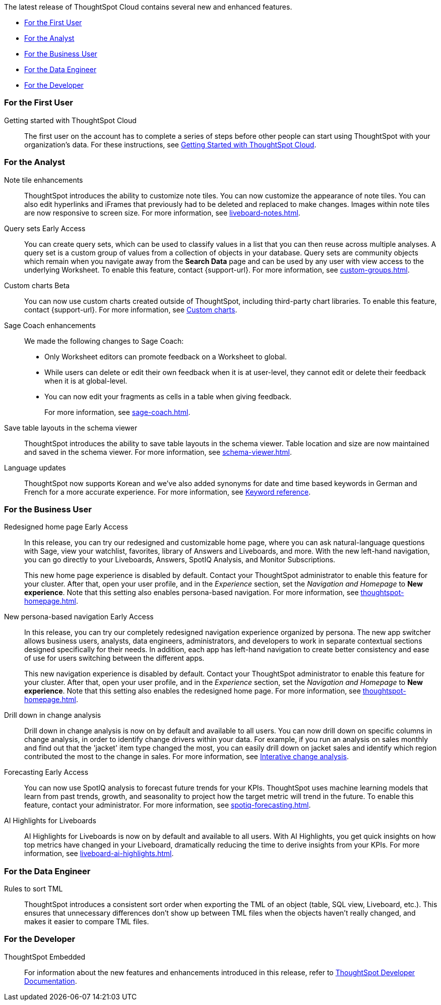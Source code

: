 The latest release of ThoughtSpot Cloud contains several new and enhanced features.

* <<9-12-5-cl-first,For the First User>>
* <<9-12-5-cl-analyst,For the Analyst>>
* <<9-12-5-cl-business-user,For the Business User>>
* <<9-12-5-cl-data-engineer,For the Data Engineer>>
* <<9-12-5-cl-developer,For the Developer>>

[#9-12-5-cl-first]
=== For the First User

Getting started with ThoughtSpot Cloud::
The first user on the account has to complete a series of steps before other people can start using ThoughtSpot with your organization's data.
For these instructions, see xref:ts-cloud-getting-started.adoc[Getting Started with ThoughtSpot Cloud].

[#9-12-5-cl-analyst]
=== For the Analyst

Note tile enhancements::
ThoughtSpot introduces the ability to customize note tiles. You can now customize the appearance of note tiles. You can also edit hyperlinks and iFrames that previously had to be deleted and replaced to make changes. Images within note tiles are now responsive to screen size. For more information, see xref:liveboard-notes.adoc[].
//For the animated gif: Change the background and text colors, adjust the heading size and text indentation, and insert horizontal dividers within note tiles.
// Mary. epic: SCAL-142949. doc: SCAL-205501. include less words about what you can do and add a gif.
// PM: Arpit

Query sets [.badge.badge-early-access-relnotes]#Early Access#::
endif::[]
You can create query sets, which can be used to classify values in a list that you can then reuse across multiple analyses. A query set is a custom group of values from a collection of objects in your database.
Query sets are community objects which remain when you navigate away from the *Search Data* page and can be used by any user with view access to the underlying Worksheet. To enable this feature, contact {support-url}. For more information, see xref:custom-groups.adoc[].

// Mark -- SCAL-202002, doc jira: SCAL-179003
Custom charts [.badge.badge-beta-relnotes]#Beta#::
You can now use custom charts created outside of ThoughtSpot, including third-party chart libraries. To enable this feature, contact {support-url}. For more information, see xref:chart-byoc.adoc[Custom charts].

Sage Coach enhancements::
// Naomi. epic: SCAL-194540. doc: SCAL-209711
// PM: Alok, Anant
We made the following changes to Sage Coach:

* Only Worksheet editors can promote feedback on a Worksheet to global.
* While users can delete or edit their own feedback when it is at user-level, they cannot edit or delete their feedback when it is at global-level.
* You can now edit your fragments as cells in a table when giving feedback.
+
For more information, see xref:sage-coach.adoc[].

Save table layouts in the schema viewer::
ThoughtSpot introduces the ability to save table layouts in the schema viewer. Table location and size are now maintained and saved in the schema viewer. For more information, see xref:schema-viewer.adoc[].
// Mary. epic: SCAL-180590. doc: SCAL-202068.
//https://docs.thoughtspot.com/cloud/latest/schema-viewer - steps to access the schema viewer have changed
// PM: Samridh

Language updates::
// Naomi. epic: SCAL-181448. doc: SCAL-199383 (approved). epic: SCAL-159833. doc: SCAL-208059 (approved)
// PM: Aashna
ThoughtSpot now supports Korean and we've also added synonyms for date and time based keywords in German and French for a more accurate experience. For more information, see xref:keywords.adoc[Keyword reference].

[#9-12-5-cl-business-user]
=== For the Business User

Redesigned home page [.badge.badge-early-access-relnotes]#Early Access#::
// Mark. doc jira: SCAL-151210
In this release, you can try our redesigned and customizable home page, where you can ask natural-language questions with Sage, view your watchlist, favorites, library of Answers and Liveboards, and more. With the new left-hand navigation, you can go directly to your Liveboards, Answers, SpotIQ Analysis, and Monitor Subscriptions.
+
This new home page experience is disabled by default. Contact your ThoughtSpot administrator to enable this feature for your cluster. After that, open your user profile, and in the _Experience_ section, set the _Navigation and Homepage_ to *New experience*. Note that this setting also enables persona-based navigation. For more information, see xref:thoughtspot-homepage.adoc[].

New persona-based navigation [.badge.badge-early-access-relnotes]#Early Access#::
// Mark. Doc jira: SCAL-175398
In this release, you can try our completely redesigned navigation experience organized by persona. The new app switcher allows business users, analysts, data engineers, administrators, and developers to work in separate contextual sections designed specifically for their needs. In addition, each app has left-hand navigation to create better consistency and ease of use for users switching between the different apps.
+
This new navigation experience is disabled by default. Contact your ThoughtSpot administrator to enable this feature for your cluster. After that, open your user profile, and in the _Experience_ section, set the _Navigation and Homepage_ to *New experience*. Note that this setting also enables the redesigned home page. For more information, see xref:thoughtspot-homepage.adoc[].

Drill down in change analysis::
// Naomi – SCAL-180942. doc: SCAL-205576 (approved)
// PM: Vikas
Drill down in change analysis is now on by default and available to all users. You can now drill down on specific columns in change analysis, in order to identify change drivers within your data. For example, if you run an analysis on sales monthly and find out that the 'jacket' item type changed the most, you can easily drill down on jacket sales and identify which region contributed the most to the change in sales. For more information, see xref:spotiq-change.adoc#iterative[Interative change analysis].

Forecasting [.badge.badge-early-access-relnotes]#Early Access#::
endif::[]
// Naomi. epic: SCAL-188788. doc: SCAL-205575 (approved)
// add gif?
// PM: Vikas
You can now use SpotIQ analysis to forecast future trends for your KPIs. ThoughtSpot uses machine learning models that learn from past trends, growth, and seasonality to project how the target metric will trend in the future. To enable this feature, contact your administrator. For more information, see xref:spotiq-forecasting.adoc[].

AI Highlights for Liveboards::
// Mark. epic: SCAL-180913. doc: SCAL-209562
// PM: Manan
AI Highlights for Liveboards is now on by default and available to all users. With AI Highlights, you get quick insights on how top metrics have changed in your Liveboard, dramatically reducing the time to derive insights from your KPIs. For more information, see xref:liveboard-ai-highlights.adoc[].

[#9-12-5-cl-data-engineer]
=== For the Data Engineer

Rules to sort TML::
ThoughtSpot introduces a consistent sort order when exporting the TML of an object (table, SQL view, Liveboard, etc.). This ensures that unnecessary differences don’t show up between TML files when the objects haven't really changed, and makes it easier to compare TML files.
// Mary. epic: SCAL-133208. doc: SCAL-199958.
//does this need to be in the what's new? sounds like a fix, not a feature. - awaiting confirmation from Samridh
//https://docs.thoughtspot.com/cloud/latest/tml-liveboards
// PM: Samridh

[#9-12-5-cl-developer]
=== For the Developer

ThoughtSpot Embedded:: For information about the new features and enhancements introduced in this release, refer to https://developers.thoughtspot.com/docs/?pageid=whats-new[ThoughtSpot Developer Documentation^].
